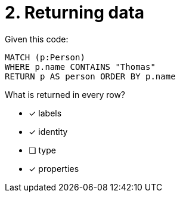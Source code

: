 [.question]
= 2. Returning data

Given this code:

[source,cypher]
----
MATCH (p:Person)
WHERE p.name CONTAINS "Thomas"
RETURN p AS person ORDER BY p.name
----

What is returned in every row?

* [x] labels
* [x] identity
* [ ] type
* [x] properties

